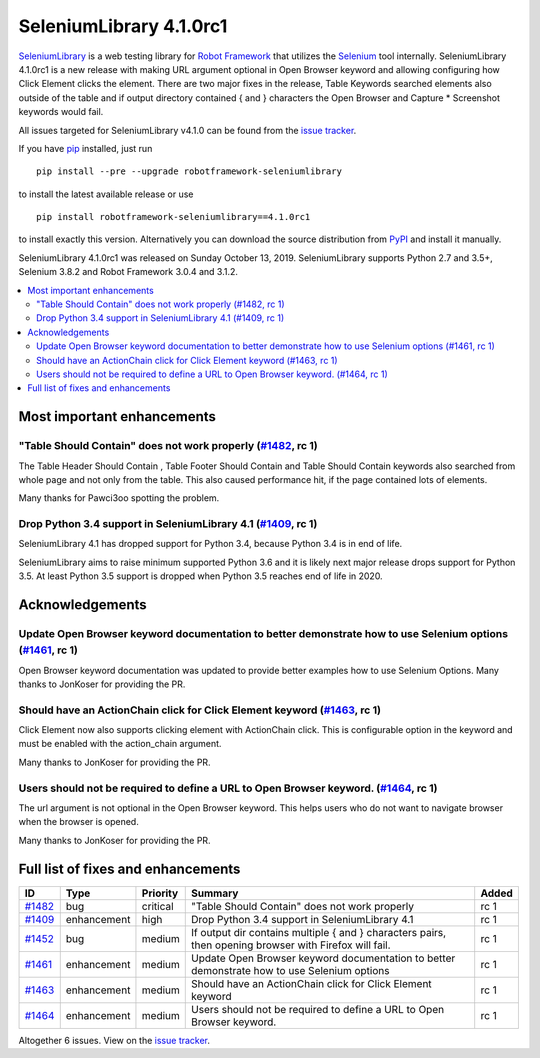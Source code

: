 ========================
SeleniumLibrary 4.1.0rc1
========================


.. default-role:: code


SeleniumLibrary_ is a web testing library for `Robot Framework`_ that utilizes
the Selenium_ tool internally. SeleniumLibrary 4.1.0rc1 is a new release with
making URL argument optional in Open Browser keyword and allowing configuring
how Click Element clicks the element. There are two major fixes in the release,
Table Keywords searched elements also outside of the table and if output
directory contained { and }  characters the Open Browser and Capture *
Screenshot keywords would fail.


All issues targeted for SeleniumLibrary v4.1.0 can be found
from the `issue tracker`_.

If you have pip_ installed, just run

::

   pip install --pre --upgrade robotframework-seleniumlibrary

to install the latest available release or use

::

   pip install robotframework-seleniumlibrary==4.1.0rc1

to install exactly this version. Alternatively you can download the source
distribution from PyPI_ and install it manually.

SeleniumLibrary 4.1.0rc1 was released on Sunday October 13, 2019. SeleniumLibrary
supports Python 2.7 and 3.5+, Selenium 3.8.2 and Robot Framework 3.0.4 and 3.1.2.

.. _Robot Framework: http://robotframework.org
.. _SeleniumLibrary: https://github.com/robotframework/SeleniumLibrary
.. _Selenium: http://seleniumhq.org
.. _pip: http://pip-installer.org
.. _PyPI: https://pypi.python.org/pypi/robotframework-seleniumlibrary
.. _issue tracker: https://github.com/robotframework/SeleniumLibrary/issues?q=milestone%3Av4.1.0


.. contents::
   :depth: 2
   :local:

Most important enhancements
===========================

"Table Should Contain" does not work properly (`#1482`_, rc 1)
--------------------------------------------------------------
The Table Header Should Contain , Table Footer Should Contain and Table Should Contain
keywords also searched from whole page and not only from the table. This also caused
performance hit, if the page contained lots of elements.

Many thanks for Pawci3oo spotting the problem.

Drop Python 3.4 support in SeleniumLibrary 4.1 (`#1409`_, rc 1)
---------------------------------------------------------------
SeleniumLibrary 4.1 has dropped support for Python 3.4, because Python 3.4 is in
end of life.

SeleniumLibrary aims to raise minimum supported Python 3.6 and it is likely next
major release drops support for Python 3.5. At least Python 3.5 support is dropped
when Python 3.5 reaches end of life in 2020.

Acknowledgements
================

Update Open Browser keyword documentation to better demonstrate how to use Selenium options (`#1461`_, rc 1)
------------------------------------------------------------------------------------------------------
Open Browser keyword documentation was updated to provide better examples how to use
Selenium Options. Many thanks to JonKoser for providing the PR.

Should have an ActionChain click for Click Element keyword (`#1463`_, rc 1)
---------------------------------------------------------------------------
Click Element now also supports clicking element with ActionChain click. This is
configurable option in the keyword and must be enabled with the action_chain argument.

Many thanks to JonKoser for providing the PR.

Users should not be required to define a URL to Open Browser keyword. (`#1464`_, rc 1)
--------------------------------------------------------------------------------------
The url argument is not optional in the Open Browser keyword. This helps users who
do not want to navigate browser when the browser is opened.

Many thanks to JonKoser for providing the PR.


Full list of fixes and enhancements
===================================

.. list-table::
    :header-rows: 1

    * - ID
      - Type
      - Priority
      - Summary
      - Added
    * - `#1482`_
      - bug
      - critical
      - "Table Should Contain" does not work properly
      - rc 1
    * - `#1409`_
      - enhancement
      - high
      - Drop Python 3.4 support in SeleniumLibrary 4.1
      - rc 1
    * - `#1452`_
      - bug
      - medium
      - If output dir contains multiple { and } characters pairs, then opening browser with Firefox will fail.
      - rc 1
    * - `#1461`_
      - enhancement
      - medium
      - Update Open Browser keyword documentation to better demonstrate how to use Selenium options
      - rc 1
    * - `#1463`_
      - enhancement
      - medium
      - Should have an ActionChain click for Click Element keyword
      - rc 1
    * - `#1464`_
      - enhancement
      - medium
      - Users should not be required to define a URL to Open Browser keyword.
      - rc 1

Altogether 6 issues. View on the `issue tracker <https://github.com/robotframework/SeleniumLibrary/issues?q=milestone%3Av4.1.0>`__.

.. _#1482: https://github.com/robotframework/SeleniumLibrary/issues/1482
.. _#1409: https://github.com/robotframework/SeleniumLibrary/issues/1409
.. _#1452: https://github.com/robotframework/SeleniumLibrary/issues/1452
.. _#1461: https://github.com/robotframework/SeleniumLibrary/issues/1461
.. _#1463: https://github.com/robotframework/SeleniumLibrary/issues/1463
.. _#1464: https://github.com/robotframework/SeleniumLibrary/issues/1464
